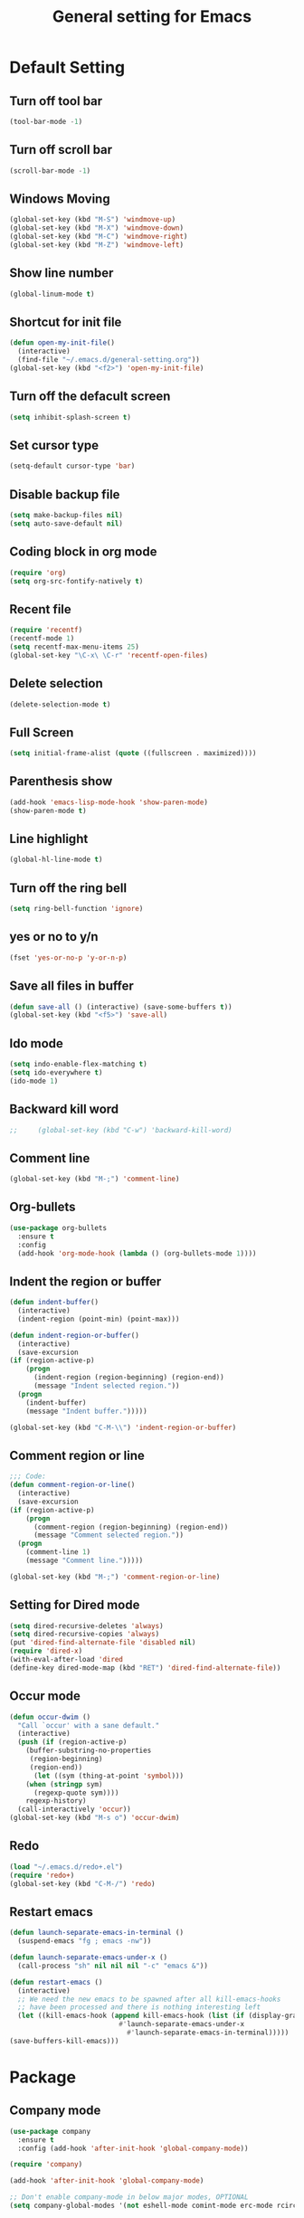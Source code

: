 #+TITLE:General setting for Emacs
* Default Setting
** Turn off tool bar
   #+BEGIN_SRC emacs-lisp
     (tool-bar-mode -1)
   #+END_SRC
** Turn off scroll bar
   #+BEGIN_SRC emacs-lisp
     (scroll-bar-mode -1)
   #+END_SRC
** Windows Moving
   #+BEGIN_SRC emacs-lisp
     (global-set-key (kbd "M-S") 'windmove-up)
     (global-set-key (kbd "M-X") 'windmove-down)
     (global-set-key (kbd "M-C") 'windmove-right)
     (global-set-key (kbd "M-Z") 'windmove-left)    
   #+END_SRC
** Show line number
   #+BEGIN_SRC emacs-lisp
     (global-linum-mode t)
   #+END_SRC
** Shortcut for init file
   #+BEGIN_SRC emacs-lisp
     (defun open-my-init-file()
       (interactive)
       (find-file "~/.emacs.d/general-setting.org"))
     (global-set-key (kbd "<f2>") 'open-my-init-file)
   #+END_SRC
** Turn off the defacult screen
   #+BEGIN_SRC emacs-lisp
     (setq inhibit-splash-screen t)
   #+END_SRC
** Set cursor type
   #+BEGIN_SRC emacs-lisp
     (setq-default cursor-type 'bar)
   #+END_SRC
** Disable backup file
   #+BEGIN_SRC emacs-lisp
     (setq make-backup-files nil)
     (setq auto-save-default nil)
   #+END_SRC
** Coding block in org mode
   #+BEGIN_SRC emacs-lisp
     (require 'org)
     (setq org-src-fontify-natively t)
   #+END_SRC
** Recent file
   #+BEGIN_SRC emacs-lisp
     (require 'recentf)
     (recentf-mode 1)
     (setq recentf-max-menu-items 25)
     (global-set-key "\C-x\ \C-r" 'recentf-open-files)
   #+END_SRC
** Delete selection
   #+BEGIN_SRC emacs-lisp
     (delete-selection-mode t)
   #+END_SRC
** Full Screen
   #+BEGIN_SRC emacs-lisp
     (setq initial-frame-alist (quote ((fullscreen . maximized))))
   #+END_SRC
** Parenthesis show
   #+BEGIN_SRC emacs-lisp
     (add-hook 'emacs-lisp-mode-hook 'show-paren-mode)
     (show-paren-mode t)
   #+END_SRC
** Line highlight
   #+BEGIN_SRC emacs-lisp
     (global-hl-line-mode t)
   #+END_SRC
** Turn off the ring bell
   #+BEGIN_SRC emacs-lisp
   (setq ring-bell-function 'ignore)
   #+END_SRC
** yes or no to y/n
   #+BEGIN_SRC emacs-lisp
     (fset 'yes-or-no-p 'y-or-n-p)
   #+END_SRC
** Save all files in buffer
   #+BEGIN_SRC emacs-lisp
     (defun save-all () (interactive) (save-some-buffers t))
     (global-set-key (kbd "<f5>") 'save-all)
   #+END_SRC
** Ido mode
   #+BEGIN_SRC emacs-lisp
     (setq indo-enable-flex-matching t)
     (setq ido-everywhere t)
     (ido-mode 1)
   #+END_SRC
** Backward kill word
   #+BEGIN_SRC emacs-lisp
;;     (global-set-key (kbd "C-w") 'backward-kill-word)
   #+END_SRC
** Comment line
   #+BEGIN_SRC emacs-lisp
     (global-set-key (kbd "M-;") 'comment-line)
   #+END_SRC
** Org-bullets
   #+BEGIN_SRC emacs-lisp
     (use-package org-bullets
       :ensure t
       :config
       (add-hook 'org-mode-hook (lambda () (org-bullets-mode 1))))
   #+END_SRC
** Indent the region or buffer
   #+BEGIN_SRC emacs-lisp
     (defun indent-buffer()
       (interactive)
       (indent-region (point-min) (point-max)))

     (defun indent-region-or-buffer()
       (interactive)
       (save-excursion
	 (if (region-active-p)
	     (progn
	       (indent-region (region-beginning) (region-end))
	       (message "Indent selected region."))
	   (progn
	     (indent-buffer)
	     (message "Indent buffer.")))))

     (global-set-key (kbd "C-M-\\") 'indent-region-or-buffer)
   #+END_SRC
** Comment region or line
   #+BEGIN_SRC emacs-lisp
     ;;; Code:
     (defun comment-region-or-line()
       (interactive)
       (save-excursion
	 (if (region-active-p)
	     (progn
	       (comment-region (region-beginning) (region-end))
	       (message "Comment selected region."))
	   (progn
	     (comment-line 1)
	     (message "Comment line.")))))

     (global-set-key (kbd "M-;") 'comment-region-or-line)

   #+END_SRC
** Setting for Dired mode
   #+BEGIN_SRC emacs-lisp
     (setq dired-recursive-deletes 'always)
     (setq dired-recursive-copies 'always)
     (put 'dired-find-alternate-file 'disabled nil)
     (require 'dired-x)
     (with-eval-after-load 'dired
	 (define-key dired-mode-map (kbd "RET") 'dired-find-alternate-file))

   #+END_SRC
** Occur mode
   #+BEGIN_SRC emacs-lisp
     (defun occur-dwim ()
       "Call `occur' with a sane default."
       (interactive)
       (push (if (region-active-p)
		 (buffer-substring-no-properties
		  (region-beginning)
		  (region-end))
	       (let ((sym (thing-at-point 'symbol)))
		 (when (stringp sym)
		   (regexp-quote sym))))
	     regexp-history)
       (call-interactively 'occur))
     (global-set-key (kbd "M-s o") 'occur-dwim)

   #+END_SRC
** Redo
   #+BEGIN_SRC emacs-lisp
     (load "~/.emacs.d/redo+.el")
     (require 'redo+)
     (global-set-key (kbd "C-M-/") 'redo)
   #+END_SRC
** Restart emacs
   #+BEGIN_SRC emacs-lisp
     (defun launch-separate-emacs-in-terminal ()
       (suspend-emacs "fg ; emacs -nw"))

     (defun launch-separate-emacs-under-x ()
       (call-process "sh" nil nil nil "-c" "emacs &"))

     (defun restart-emacs ()
       (interactive)
       ;; We need the new emacs to be spawned after all kill-emacs-hooks
       ;; have been processed and there is nothing interesting left
       (let ((kill-emacs-hook (append kill-emacs-hook (list (if (display-graphic-p)
								#'launch-separate-emacs-under-x
							      #'launch-separate-emacs-in-terminal)))))
	 (save-buffers-kill-emacs)))
   #+END_SRC
* Package
** Company mode
   #+BEGIN_SRC emacs-lisp
     (use-package company
       :ensure t
       :config (add-hook 'after-init-hook 'global-company-mode))

     (require 'company)

     (add-hook 'after-init-hook 'global-company-mode)

     ;; Don't enable company-mode in below major modes, OPTIONAL
     (setq company-global-modes '(not eshell-mode comint-mode erc-mode rcirc-mode))

     ;; "text-mode" is a major mode for editing files of text in a human language"
     ;; most major modes for non-programmers inherit from text-mode
     (defun text-mode-hook-setup ()
       ;; make `company-backends' local is critcal
       ;; or else, you will have completion in every major mode, that's very annoying!
       (make-local-variable 'company-backends)

       ;; company-ispell is the plugin to complete words
       (add-to-list 'company-backends 'company-ispell)

       ;; OPTIONAL, if `company-ispell-dictionary' is nil, `ispell-complete-word-dict' is used
       ;;  but I prefer hard code the dictionary path. That's more portable.
       (setq company-ispell-dictionary (file-truename "~/.emacs.d/misc/english-words.txt")))

     (add-hook 'text-mode-hook 'text-mode-hook-setup)

     (defun toggle-company-ispell ()
       (interactive)
       (cond
        ((memq 'company-ispell company-backends)
         (setq company-backends (delete 'company-ispell company-backends))
         (message "company-ispell disabled"))
        (t
         (add-to-list 'company-backends 'company-ispell)
         (message "company-ispell enabled!"))))
   #+END_SRC
** Hungry delete
   #+BEGIN_SRC emacs-lisp
     (use-package hungry-delete
       :ensure t
       :init (global-hungry-delete-mode t)
       :config (require 'hungry-delete))

   #+END_SRC
** Smartparens
   #+BEGIN_SRC emacs-lisp
     (use-package smartparens
       :ensure t
       :init (smartparens-global-mode t)
       :config (require 'smartparens-config))
   #+END_SRC
** AVY mode
   #+BEGIN_SRC emacs-lisp
     (use-package avy
       :ensure t
       :bind (("M-g w" . avy-goto-char)
	      ("M-g l" . avy-goto-line)))
   #+END_SRC
** Ace Window
   #+BEGIN_SRC emacs-lisp
     (use-package ace-window
       :ensure t
       :init
       (progn
	 (global-set-key [remap other-window] 'ace-window)
	 (custom-set-faces
	  '(aw-leading-char-face
	    ((t (:inherit ace-jump-face-foreground :height 3.0))))) 
	 ))
   #+END_SRC
** Neotree
   #+BEGIN_SRC emacs-lisp
     (use-package neotree
       :ensure t
       :config
       (progn
	 (add-to-list 'load-path "/some/path/neotree")
	 (require 'neotree)
	 ;;(global-set-key [f8] 'neotree-toggle)
	 ))

     ;;(add-hook 'C++-mode-hook
     ;;	  (lambda nil (save-excursion (neotree-show))))

     (defun neotree-project-dir-toggle ()
       "Open NeoTree using the project root, using find-file-in-project,
	  or the current buffer directory."
       (interactive)
       (let ((project-dir
	      (ignore-errors
		     ;;; Pick one: projectile or find-file-in-project
					     ; (projectile-project-root)
		(ffip-project-root)
		))
	     (file-name (buffer-file-name))
	     (neo-smart-open t))
	 (if (and (fboundp 'neo-global--window-exists-p)
		  (neo-global--window-exists-p))
	     (neotree-hide)
	   (progn
	     (neotree-show)
	     (if project-dir
		 (neotree-dir project-dir))
	     (if file-name
		 (neotree-find file-name))))))

     (define-key global-map (kbd "<f8>") 'neotree-project-dir-toggle)
   #+END_SRC
** Expand region
   #+BEGIN_SRC emacs-lisp
     (use-package expand-region
       :ensure t
       :config 
       (global-set-key (kbd "C-=") 'er/expand-region))
   #+END_SRC
** iEdit
   #+BEGIN_SRC emacs-lisp
     (use-package iedit
       :ensure t)
     ; if you're windened, narrow to the region, if you're narrowed, widen
     ; bound to C-x n
     (defun narrow-or-widen-dwim (p)
     "If the buffer is narrowed, it widens. Otherwise, it narrows intelligently.
     Intelligently means: region, org-src-block, org-subtree, or defun,
     whichever applies first.
     Narrowing to org-src-block actually calls `org-edit-src-code'.

     With prefix P, don't widen, just narrow even if buffer is already
     narrowed."
     (interactive "P")
     (declare (interactive-only))
     (cond ((and (buffer-narrowed-p) (not p)) (widen))
     ((region-active-p)
     (narrow-to-region (region-beginning) (region-end)))
     ((derived-mode-p 'org-mode)
     ;; `org-edit-src-code' is not a real narrowing command.
     ;; Remove this first conditional if you don't want it.
     (cond ((ignore-errors (org-edit-src-code))
     (delete-other-windows))
     ((org-at-block-p)
     (org-narrow-to-block))
     (t (org-narrow-to-subtree))))
     (t (narrow-to-defun))))

     ;; (define-key endless/toggle-map "n" #'narrow-or-widen-dwim)
     ;; This line actually replaces Emacs' entire narrowing keymap, that's
     ;; how much I like this command. Only copy it if that's what you want.
     (define-key ctl-x-map "n" #'narrow-or-widen-dwim)
   #+END_SRC
** Yasnippet
   #+BEGIN_SRC emacs-lisp
     (use-package yasnippet
       :ensure t
       :init (yas-global-mode 1)
       :config
       (progn
	 (setq yas-snippet-dirs
	   '("~/.emacs.d/snippets"                 ;; local snippets
	     "~/Dropbox/snippets"         ;; snippets from Dropbox
	     ))))
   #+END_SRC
** Flycheck
   #+BEGIN_SRC emacs-lisp
     (use-package flycheck
       :ensure t
       :init
       (global-flycheck-mode t))
   #+END_SRC
** Undo Tree
   #+BEGIN_SRC emacs-lisp
     (use-package undo-tree
       :ensure t
       :init
       (global-undo-tree-mode t))
   #+END_SRC
** Magit
   #+BEGIN_SRC emacs-lisp
    (use-package magit
      :ensure t
      :bind ("C-x g" . magit-status))
    ;; (global-set-key (kbd "C-x g") 'magit-status)
   #+END_SRC
** popwin
   #+BEGIN_SRC emacs-lisp
     (use-package popwin
       :ensure t
       :config (require 'popwin))
   #+END_SRC
** Which key
   #+BEGIN_SRC emacs-lisp
     (use-package which-key
       :ensure t)
   #+END_SRC
* Theme
** Monokai
   #+Begin_SRC emacs-lisp
    (use-package monokai-theme
	   :ensure t)    
   #+END_SRC
** Nyan Mode
   #+BEGIN_SRC emacs-lisp
     (use-package nyan-mode
       :ensure t
       :config
       (progn
	 (require 'nyan-mode)
	 (setq-default nyan-wavy-trail t)
	 (nyan-mode)
	 (nyan-start-animation)
	 ))
   #+END_SRC
* Web Development
** dos-eol
   #+BEGIN_SRC emacs-lisp
     (defun hidden-dos-eol ()
       "Do not show ^M in files containing mixed UNIX and DOS line endings."
       (interactive)
       (unless buffer-display-table
	 (setq buffer-display-table (make-display-table)))
       (aset buffer-display-table ?\^M []))

     (defun remove-dos-eol ()
       "Replace DOS eolns CR LF with Unix eolns CR"
       (interactive)
       (goto-char (point-min))
       (while (search-forward "\r" nil t) (replace-match "")))
   #+END_SRC
** Web-mode
   #+BEGIN_SRC emacs-lisp
     (use-package web-mode
       :ensure t
       :config
       (progn
	 (setq auto-mode-alist
	       (append
		'(("\\.js\\'" . js2-mode))
		'(("\\.html\\'" . web-mode))
		auto-mode-alist))))
   #+END_SRC
** Four space or two space
   #+BEGIN_SRC emacs-lisp
     (defun my-toggle-web-indent ()
       (interactive)
       ;; web development
       (if (or (eq major-mode 'js-mode) (eq major-mode 'js2-mode))
	   (progn
	     (setq js-indent-level (if (= js-indent-level 2) 4 2))
	     (setq js2-basic-offset (if (= js2-basic-offset 2) 4 2))))

       (if (eq major-mode 'web-mode)
	   (progn (setq web-mode-markup-indent-offset (if (= web-mode-markup-indent-offset 2) 4 2))
		  (setq web-mode-css-indent-offset (if (= web-mode-css-indent-offset 2) 4 2))
		  (setq web-mode-code-indent-offset (if (= web-mode-code-indent-offset 2) 4 2))))
       (if (eq major-mode 'css-mode)
	   (setq css-indent-offset (if (= css-indent-offset 2) 4 2)))

       (setq indent-tabs-mode nil))

     (global-set-key (kbd "C-c t i") 'my-toggle-web-indent)
   #+END_SRC
** JS2
   #+BEGIN_SRC emacs-lisp
     (use-package js2-refactor
       :ensure t
       :config
       (progn
	 (add-hook 'js2-mode-hook #'js2-refactor-mode)
	 (js2r-add-keybindings-with-prefix "C-c C-m")))
   #+END_SRC

